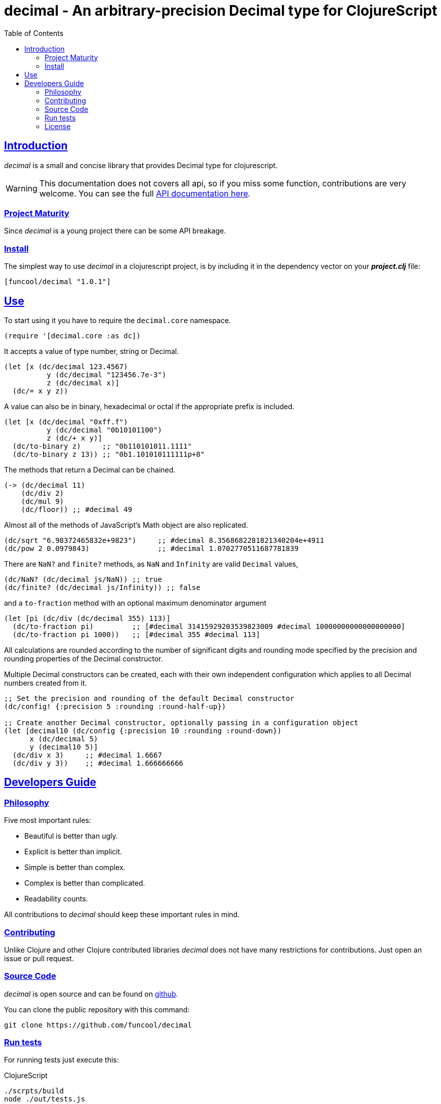 = decimal - An arbitrary-precision Decimal type for ClojureScript
:toc: left
:!numbered:
:idseparator: -
:idprefix:
:source-highlighter: pygments
:pygments-style: friendly
:sectlinks:


== Introduction

_decimal_ is a small and concise library that provides Decimal type for
clojurescript.

[WARNING]
====
This documentation does not covers all api, so if you miss
some function, contributions are very welcome. You can see the full
link:api/index.html#id[API documentation here].
====


=== Project Maturity

Since _decimal_ is a young project there can be some API breakage.


=== Install

The simplest way to use _decimal_ in a clojurescript project, is by including
it in the dependency vector on your *_project.clj_* file:

[source,clojure]
----
[funcool/decimal "1.0.1"]
----

== Use

To start using it you have to require the `decimal.core` namespace.

[source, clojure]
----
(require '[decimal.core :as dc])
----

It accepts a value of type number, string or Decimal.

[source, clojure]
----
(let [x (dc/decimal 123.4567)
	  y (dc/decimal "123456.7e-3")
	  z (dc/decimal x)]
  (dc/= x y z))
----

A value can also be in binary, hexadecimal or octal if the appropriate prefix
is included.

[source, clojure]
----
(let [x (dc/decimal "0xff.f")
	  y (dc/decimal "0b10101100")
	  z (dc/+ x y)]
  (dc/to-binary z)     ;; "0b110101011.1111"
  (dc/to-binary z 13)) ;; "0b1.101010111111p+8"
----

The methods that return a Decimal can be chained.

[source, clojure]
----
(-> (dc/decimal 11)
    (dc/div 2)
    (dc/mul 9)
    (dc/floor)) ;; #decimal 49
----

Almost all of the methods of JavaScript's Math object are also replicated.

[source, clojure]
----
(dc/sqrt "6.98372465832e+9823")     ;; #decimal 8.3568682281821340204e+4911
(dc/pow 2 0.0979843)                ;; #decimal 1.0702770511687781839
----

There are `NaN?` and `finite?` methods, as `NaN` and `Infinity` are valid `Decimal` values,

[source, clojure]
----
(dc/NaN? (dc/decimal js/NaN)) ;; true
(dc/finite? (dc/decimal js/Infinity)) ;; false
----

and a `to-fraction` method with an optional maximum denominator argument

[source, clojure]
----
(let [pi (dc/div (dc/decimal 355) 113)]
  (dc/to-fraction pi)         ;; [#decimal 31415929203539823009 #decimal 10000000000000000000]
  (dc/to-fraction pi 1000))   ;; [#decimal 355 #decimal 113]
----

All calculations are rounded according to the number of significant digits and
rounding mode specified by the precision and rounding properties of the Decimal
constructor.

Multiple Decimal constructors can be created, each with their own independent
configuration which applies to all Decimal numbers created from it.

[source, clojure]
----
;; Set the precision and rounding of the default Decimal constructor
(dc/config! {:precision 5 :rounding :round-half-up})

;; Create another Decimal constructor, optionally passing in a configuration object
(let [decimal10 (dc/config {:precision 10 :rounding :round-down})
      x (dc/decimal 5)
      y (decimal10 5)]
  (dc/div x 3)     ;; #decimal 1.6667
  (dc/div y 3))    ;; #decimal 1.666666666
----

== Developers Guide

=== Philosophy

Five most important rules:

- Beautiful is better than ugly.
- Explicit is better than implicit.
- Simple is better than complex.
- Complex is better than complicated.
- Readability counts.

All contributions to _decimal_ should keep these important rules in mind.


=== Contributing

Unlike Clojure and other Clojure contributed libraries _decimal_ does not have many
restrictions for contributions. Just open an issue or pull request.


=== Source Code

_decimal_ is open source and can be found on
link:https://github.com/funcool/decimal[github].

You can clone the public repository with this command:

[source,text]
----
git clone https://github.com/funcool/decimal
----


=== Run tests

For running tests just execute this:

.ClojureScript
[source, shell]
----
./scrpts/build
node ./out/tests.js
----


=== License


_decimal_ is licensed under BSD (2-Clause) license:

----
Copyright (c) 2015-2017 Andrey Antukh <niwi@niwi.nz>
Copyright (c) 2017-2017 Jesús Espino <jespinog@gmail.com>

All rights reserved.

Redistribution and use in source and binary forms, with or without
modification, are permitted provided that the following conditions are met:

* Redistributions of source code must retain the above copyright notice, this
  list of conditions and the following disclaimer.

* Redistributions in binary form must reproduce the above copyright notice,
  this list of conditions and the following disclaimer in the documentation
  and/or other materials provided with the distribution.

THIS SOFTWARE IS PROVIDED BY THE COPYRIGHT HOLDERS AND CONTRIBUTORS "AS IS"
AND ANY EXPRESS OR IMPLIED WARRANTIES, INCLUDING, BUT NOT LIMITED TO, THE
IMPLIED WARRANTIES OF MERCHANTABILITY AND FITNESS FOR A PARTICULAR PURPOSE ARE
DISCLAIMED. IN NO EVENT SHALL THE COPYRIGHT HOLDER OR CONTRIBUTORS BE LIABLE
FOR ANY DIRECT, INDIRECT, INCIDENTAL, SPECIAL, EXEMPLARY, OR CONSEQUENTIAL
DAMAGES (INCLUDING, BUT NOT LIMITED TO, PROCUREMENT OF SUBSTITUTE GOODS OR
SERVICES; LOSS OF USE, DATA, OR PROFITS; OR BUSINESS INTERRUPTION) HOWEVER
CAUSED AND ON ANY THEORY OF LIABILITY, WHETHER IN CONTRACT, STRICT LIABILITY,
OR TORT (INCLUDING NEGLIGENCE OR OTHERWISE) ARISING IN ANY WAY OUT OF THE USE
OF THIS SOFTWARE, EVEN IF ADVISED OF THE POSSIBILITY OF SUCH DAMAGE.
----
